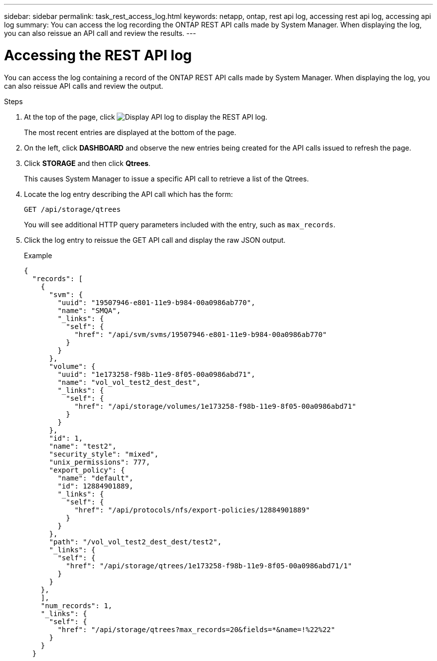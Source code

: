 ---
sidebar: sidebar
permalink: task_rest_access_log.html
keywords: netapp, ontap, rest api log, accessing rest api log, accessing api log
summary: You can access the log recording the ONTAP REST API calls made by System Manager. When displaying the log, you can also reissue an API call and review the results.
---

= Accessing the REST API log
:toclevels: 1
:hardbreaks:
:nofooter:
:icons: font
:linkattrs:
:imagesdir: ./media/

[.lead]
You can access the log containing a record of the ONTAP REST API calls made by System Manager. When displaying the log, you can also reissue API calls and review the output.

.Steps

. At the top of the page, click image:icon_double_arrow.gif[Display API log] to display the REST API log.
+
The most recent entries are displayed at the bottom of the page.

. On the left, click *DASHBOARD* and observe the new entries being created for the API calls issued to refresh the page.

. Click *STORAGE* and then click *Qtrees*.
+
This causes System Manager to issue a specific API call to retrieve a list of the Qtrees.

. Locate the log entry describing the API call which has the form:
+
`GET /api/storage/qtrees`
+
You will see additional HTTP query parameters included with the entry, such as `max_records`.

. Click the log entry to reissue the GET API call and display the raw JSON output.
+
Example
+
[source,json,%autofill]
---------------------------------------------------------------------
{
  "records": [
    {
      "svm": {
        "uuid": "19507946-e801-11e9-b984-00a0986ab770",
        "name": "SMQA",
        "_links": {
          "self": {
            "href": "/api/svm/svms/19507946-e801-11e9-b984-00a0986ab770"
          }
        }
      },
      "volume": {
        "uuid": "1e173258-f98b-11e9-8f05-00a0986abd71",
        "name": "vol_vol_test2_dest_dest",
        "_links": {
          "self": {
            "href": "/api/storage/volumes/1e173258-f98b-11e9-8f05-00a0986abd71"
          }
        }
      },
      "id": 1,
      "name": "test2",
      "security_style": "mixed",
      "unix_permissions": 777,
      "export_policy": {
        "name": "default",
        "id": 12884901889,
        "_links": {
          "self": {
            "href": "/api/protocols/nfs/export-policies/12884901889"
          }
        }
      },
      "path": "/vol_vol_test2_dest_dest/test2",
      "_links": {
        "self": {
          "href": "/api/storage/qtrees/1e173258-f98b-11e9-8f05-00a0986abd71/1"
        }
      }
    },
    ],
    "num_records": 1,
    "_links": {
      "self": {
        "href": "/api/storage/qtrees?max_records=20&fields=*&name=!%22%22"
      }
    }
  }
---------------------------------------------------------------------
